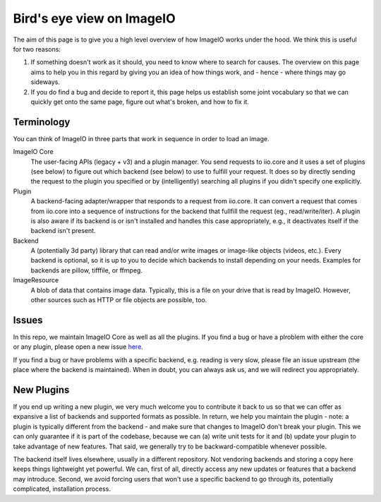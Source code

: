 Bird's eye view on ImageIO
==========================

The aim of this page is to give you a high level overview of how ImageIO works
under the hood. We think this is useful for two reasons: 

#.  If something doesn't work as it should, you need to know where to search for
    causes. The overview on this page aims to help you in this regard by giving you
    an idea of how things work, and - hence - where things may go sideways. 
#.  If you do find a bug and decide to report it, this page helps us establish
    some joint vocabulary so that we can quickly get onto the same page, figure out
    what's broken, and how to fix it.


Terminology
-----------

You can think of ImageIO in three parts that work in sequence in order to load
an image.

ImageIO Core 
    The user-facing APIs (legacy + v3) and a plugin manager. You
    send requests to iio.core and it uses a set of plugins (see below) to figure out
    which backend (see below) to use to fulfill your request. It does so by directly
    sending the request to the plugin you specified or by (intelligently) searching
    all plugins if you didn't specify one explicitly.

Plugin
    A backend-facing adapter/wrapper that responds to a request from
    iio.core. It can convert a request that comes from iio.core into a sequence of
    instructions for the backend that fullfill the request (eg., read/write/iter). A
    plugin is also aware if its backend is or isn't installed and handles this case
    appropriately, e.g., it deactivates itself if the backend isn't present.

Backend 
    A (potentially 3d party) library that can read and/or write
    images or image-like objects (videos, etc.). Every backend is optional, so it is
    up to you to decide which backends to install depending on your needs. Examples
    for backends are pillow, tifffile, or ffmpeg.

ImageResource
    A blob of data that contains image data. Typically, this is a file on your
    drive that is read by ImageIO. However, other sources such as HTTP or file
    objects are possible, too. 


Issues
------

In this repo, we maintain ImageIO Core as well as all the plugins. If you find a
bug or have a plroblem with either the core or any plugin, please open a new
issue `here <https://github.com/imageio/imageio/issues>`_.

If you find a bug or have problems with a specific backend, e.g. reading is very
slow, please file an issue upstream (the place where the backend is maintained).
When in doubt, you can always ask us, and we will redirect you appropriately.


New Plugins
-----------

If you end up writing a new plugin, we very much welcome you to contribute it
back to us so that we can offer as expansive a list of backends and supported
formats as possible. In return, we help you maintain the plugin - note: a plugin
is typically different from the backend - and make sure that changes to ImageIO
don't break your plugin. This we can only guarantee if it is part of the
codebase, because we can (a) write unit tests for it and (b) update your plugin
to take advantage of new features. That said, we generally try to be
backward-compatible whenever possible.

The backend itself lives elsewhere, usually in a different repository. Not
vendoring backends and storing a copy here keeps things lightweight yet
powerful. We can, first of all, directly access any new updates or features that
a backend may introduce. Second, we avoid forcing users that won't use a
specific backend to go through its, potentially complicated, installation
process.
